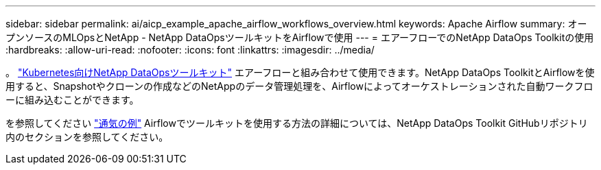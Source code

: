---
sidebar: sidebar 
permalink: ai/aicp_example_apache_airflow_workflows_overview.html 
keywords: Apache Airflow 
summary: オープンソースのMLOpsとNetApp - NetApp DataOpsツールキットをAirflowで使用 
---
= エアーフローでのNetApp DataOps Toolkitの使用
:hardbreaks:
:allow-uri-read: 
:nofooter: 
:icons: font
:linkattrs: 
:imagesdir: ../media/


[role="lead"]
。 https://github.com/NetApp/netapp-dataops-toolkit/tree/main/netapp_dataops_k8s["Kubernetes向けNetApp DataOpsツールキット"] エアーフローと組み合わせて使用できます。NetApp DataOps ToolkitとAirflowを使用すると、Snapshotやクローンの作成などのNetAppのデータ管理処理を、Airflowによってオーケストレーションされた自動ワークフローに組み込むことができます。

を参照してください https://github.com/NetApp/netapp-dataops-toolkit/tree/main/netapp_dataops_k8s/Examples/Airflow["通気の例"] Airflowでツールキットを使用する方法の詳細については、NetApp DataOps Toolkit GitHubリポジトリ内のセクションを参照してください。
